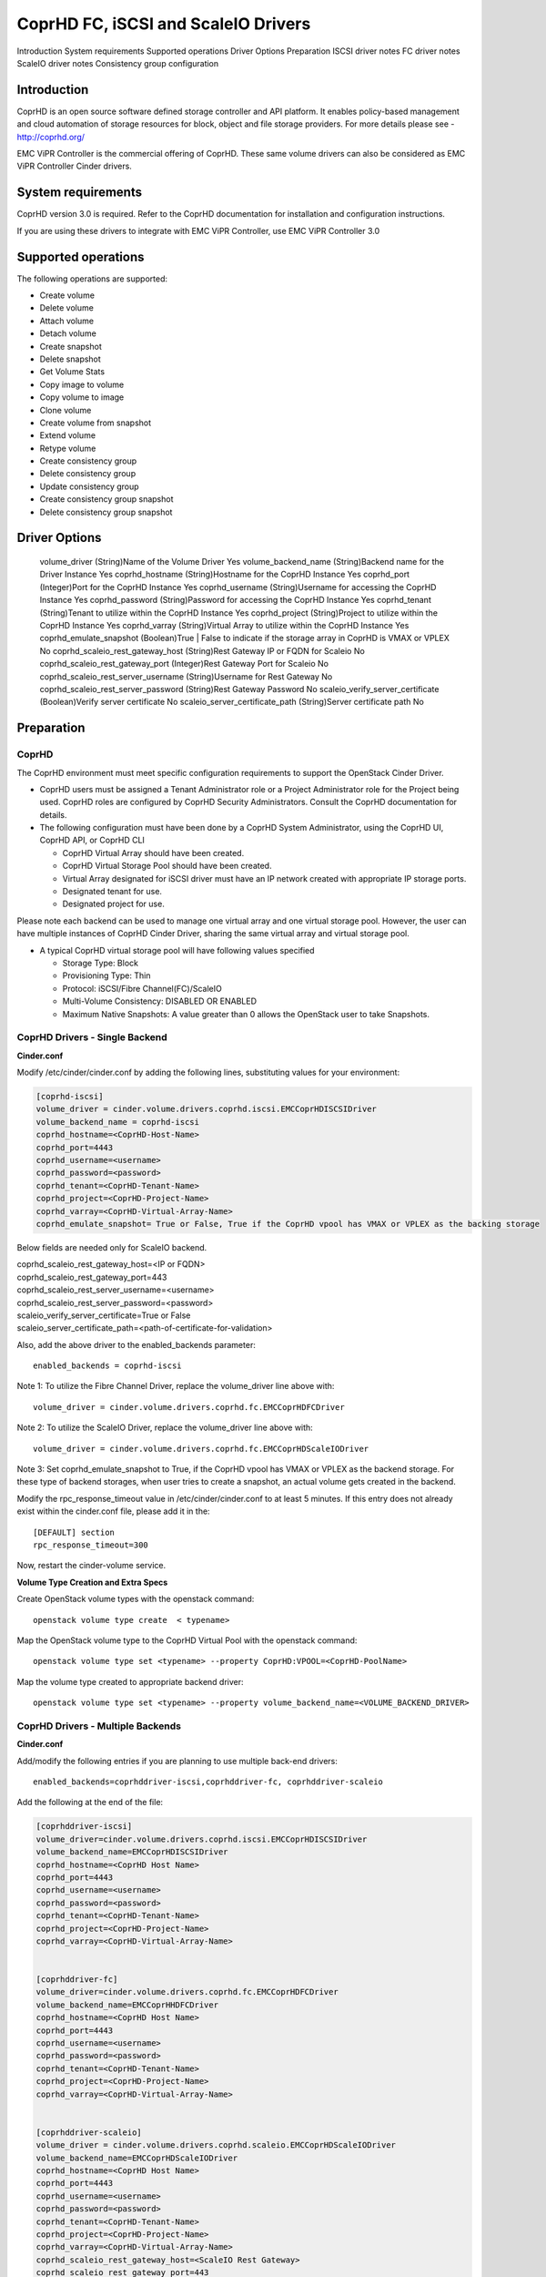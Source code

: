 ====================================
CoprHD FC, iSCSI and ScaleIO Drivers
====================================

Introduction
System requirements
Supported operations
Driver Options
Preparation
ISCSI driver notes
FC driver notes
ScaleIO driver notes
Consistency group configuration

Introduction
~~~~~~~~~~~~

CoprHD is an open source software defined storage controller and API platform.
It enables policy-based management and cloud automation of storage resources
for block, object and file storage providers.
For more details please see - http://coprhd.org/

EMC ViPR Controller is the commercial offering of CoprHD. These same volume
drivers can also be considered as EMC ViPR Controller Cinder drivers.


System requirements
~~~~~~~~~~~~~~~~~~~

CoprHD version 3.0 is required. Refer to the CoprHD documentation for
installation and configuration instructions.

If you are using these drivers to integrate with EMC ViPR Controller, use
EMC ViPR Controller 3.0


Supported operations
~~~~~~~~~~~~~~~~~~~~

The following operations are supported:

- Create volume
- Delete volume
- Attach volume
- Detach volume
- Create snapshot
- Delete snapshot
- Get Volume Stats
- Copy image to volume
- Copy volume to image
- Clone volume
- Create volume from snapshot
- Extend volume
- Retype volume
- Create consistency group
- Delete consistency group
- Update consistency group
- Create consistency group snapshot
- Delete consistency group snapshot


Driver Options
~~~~~~~~~~~~~~

.. table::

======================                =============                                                                       ===========
 Configuration Option                  Description                                                                         Mandatory
======================                =============                                                                       ===========
 volume_driver                         (String)Name of the Volume Driver                                                   Yes
 volume_backend_name                   (String)Backend name for the Driver Instance                                        Yes
 coprhd_hostname                       (String)Hostname for the CoprHD Instance                                            Yes                             
 coprhd_port                           (Integer)Port for the CoprHD Instance                                               Yes
 coprhd_username                       (String)Username for accessing the CoprHD Instance                                  Yes
 coprhd_password                       (String)Password for accessing the CoprHD Instance                                  Yes
 coprhd_tenant                         (String)Tenant to utilize within the CoprHD Instance                                Yes
 coprhd_project                        (String)Project to utilize within the CoprHD Instance                               Yes
 coprhd_varray                         (String)Virtual Array to utilize within the CoprHD Instance                         Yes
 coprhd_emulate_snapshot               (Boolean)True | False to indicate if the storage array in CoprHD is VMAX or VPLEX   No
 coprhd_scaleio_rest_gateway_host      (String)Rest Gateway IP or FQDN for Scaleio                                         No
 coprhd_scaleio_rest_gateway_port      (Integer)Rest Gateway Port for Scaleio                                              No
 coprhd_scaleio_rest_server_username   (String)Username for Rest Gateway                                                   No                                  
 coprhd_scaleio_rest_server_password   (String)Rest Gateway Password                                                       No
 scaleio_verify_server_certificate     (Boolean)Verify server certificate                                                  No
 scaleio_server_certificate_path       (String)Server certificate path                                                     No





Preparation
~~~~~~~~~~~

CoprHD
------

The CoprHD environment must meet specific configuration requirements to
support the OpenStack Cinder Driver.

- CoprHD users must be assigned a Tenant Administrator role or a Project
  Administrator role for the Project being used. CoprHD roles are configured
  by CoprHD Security Administrators.  Consult the CoprHD documentation for
  details.

- The following configuration must have been done by a CoprHD System
  Administrator, using the CoprHD UI, CoprHD API, or CoprHD CLI

  - CoprHD Virtual Array should have been created.
  - CoprHD Virtual Storage Pool should have been created.
  - Virtual Array designated for iSCSI driver must have an IP network created
    with appropriate IP storage ports.
  - Designated tenant for use.
  - Designated project for use.

Please note each backend can be used to manage one virtual array and one
virtual storage pool. However, the user can have multiple instances of CoprHD
Cinder Driver, sharing the same virtual array and virtual storage pool.

- A typical CoprHD virtual storage pool will have following values specified

  - Storage Type: Block
  - Provisioning Type: Thin
  - Protocol: iSCSI/Fibre Channel(FC)/ScaleIO
  - Multi-Volume Consistency: DISABLED OR ENABLED
  - Maximum Native Snapshots: A value greater than 0 allows the OpenStack user
    to take Snapshots.


CoprHD Drivers - Single Backend
-------------------------------

**Cinder.conf** 

Modify /etc/cinder/cinder.conf by adding the following lines,
substituting values for your environment:

.. code-block:: ini

    [coprhd-iscsi]
    volume_driver = cinder.volume.drivers.coprhd.iscsi.EMCCoprHDISCSIDriver
    volume_backend_name = coprhd-iscsi
    coprhd_hostname=<CoprHD-Host-Name>
    coprhd_port=4443
    coprhd_username=<username>
    coprhd_password=<password>
    coprhd_tenant=<CoprHD-Tenant-Name> 
    coprhd_project=<CoprHD-Project-Name>
    coprhd_varray=<CoprHD-Virtual-Array-Name>
    coprhd_emulate_snapshot= True or False, True if the CoprHD vpool has VMAX or VPLEX as the backing storage

Below fields are needed only for ScaleIO backend.

| coprhd_scaleio_rest_gateway_host=<IP or FQDN>
| coprhd_scaleio_rest_gateway_port=443
| coprhd_scaleio_rest_server_username=<username>
| coprhd_scaleio_rest_server_password=<password>
| scaleio_verify_server_certificate=True or False
| scaleio_server_certificate_path=<path-of-certificate-for-validation>

Also, add the above driver to the enabled_backends parameter::

  enabled_backends = coprhd-iscsi

Note 1: To utilize the Fibre Channel Driver, replace the volume_driver
line above with::

  volume_driver = cinder.volume.drivers.coprhd.fc.EMCCoprHDFCDriver

Note 2: To utilize the ScaleIO Driver, replace the volume_driver line above
with::

  volume_driver = cinder.volume.drivers.coprhd.fc.EMCCoprHDScaleIODriver

Note 3: Set coprhd_emulate_snapshot to True, if the CoprHD vpool has VMAX or
VPLEX as the backend storage. For these type of backend storages, when user
tries to create a snapshot, an actual volume gets created in the backend.

Modify the rpc_response_timeout value in /etc/cinder/cinder.conf to at least
5 minutes. If this entry does not already exist within the cinder.conf file,
please add it in the::

  [DEFAULT] section
  rpc_response_timeout=300

Now, restart the cinder-volume service.

**Volume Type Creation and Extra Specs**

Create OpenStack volume types with the openstack command::

  openstack volume type create  < typename>

Map the OpenStack volume type to the CoprHD Virtual Pool with the openstack
command::

  openstack volume type set <typename> --property CoprHD:VPOOL=<CoprHD-PoolName>

Map the volume type created to appropriate backend driver::

  openstack volume type set <typename> --property volume_backend_name=<VOLUME_BACKEND_DRIVER>


CoprHD Drivers - Multiple Backends
----------------------------------

**Cinder.conf**

Add/modify the following entries if you are planning to use multiple back-end drivers::

  enabled_backends=coprhddriver-iscsi,coprhddriver-fc, coprhddriver-scaleio

Add the following at the end of the file:

.. code-block:: ini

  [coprhddriver-iscsi]
  volume_driver=cinder.volume.drivers.coprhd.iscsi.EMCCoprHDISCSIDriver
  volume_backend_name=EMCCoprHDISCSIDriver
  coprhd_hostname=<CoprHD Host Name>
  coprhd_port=4443
  coprhd_username=<username>
  coprhd_password=<password>
  coprhd_tenant=<CoprHD-Tenant-Name>
  coprhd_project=<CoprHD-Project-Name>
  coprhd_varray=<CoprHD-Virtual-Array-Name>


  [coprhddriver-fc]
  volume_driver=cinder.volume.drivers.coprhd.fc.EMCCoprHDFCDriver
  volume_backend_name=EMCCoprHHDFCDriver
  coprhd_hostname=<CoprHD Host Name>
  coprhd_port=4443
  coprhd_username=<username>
  coprhd_password=<password>
  coprhd_tenant=<CoprHD-Tenant-Name>
  coprhd_project=<CoprHD-Project-Name>
  coprhd_varray=<CoprHD-Virtual-Array-Name>


  [coprhddriver-scaleio]
  volume_driver = cinder.volume.drivers.coprhd.scaleio.EMCCoprHDScaleIODriver
  volume_backend_name=EMCCoprHDScaleIODriver
  coprhd_hostname=<CoprHD Host Name>
  coprhd_port=4443
  coprhd_username=<username>
  coprhd_password=<password>
  coprhd_tenant=<CoprHD-Tenant-Name>
  coprhd_project=<CoprHD-Project-Name>
  coprhd_varray=<CoprHD-Virtual-Array-Name>
  coprhd_scaleio_rest_gateway_host=<ScaleIO Rest Gateway>
  coprhd_scaleio_rest_gateway_port=443
  coprhd_scaleio_rest_server_username=<rest gateway username>
  coprhd_scaleio_rest_server_password=<rest gateway password>
  scaleio_verify_server_certificate=True or False
  scaleio_server_certificate_path=<certificate path>


Restart the cinder-volume service.


**Volume Type Creation and Extra Specs**

Setup the volume-types and volume-type to volume-backend association::

  openstack volume type create "CoprHD High Performance ISCSI" 
  openstack volume type set "CoprHD High Performance ISCSI" --property  CoprHD:VPOOL="High Performance ISCSI"
  openstack volume type set "CoprHD High Performance ISCSI" --property  volume_backend_name= EMCCoprHDISCSIDriver

  openstack volume type create "CoprHD High Performance FC"
  openstack volume type set "CoprHD High Performance FC" --property  CoprHD:VPOOL="High Performance FC"
  openstack volume type set "CoprHD High Performance FC" --property  volume_backend_name= EMCCoprHDFCDriver

  openstack volume type create "CoprHD performance SIO"
  openstack volume type set "CoprHD performance SIO" --property  CoprHD:VPOOL="Scaled Perf"
  openstack volume type set "CoprHD performance SIO" --property  volume_backend_name= EMCCoprHDScaleIODriver


ISCSI driver notes
~~~~~~~~~~~~~~~~~~

* The openstack compute host must be added to the CoprHD along with its ISCSI
  initiator
* The ISCSI initiator must be associated with IP network on the CoprHD


FC driver notes
~~~~~~~~~~~~~~~

* The OpenStack compute host must be attached to a VSAN or fabric discovered
  by CoprHD
* There is no need to perform any SAN zoning operations. CoprHD will perform
  the necessary operations automatically as part of the provisioning process


ScaleIO driver notes
~~~~~~~~~~~~~~~~~~~~

* Please install the ScaleIO SDC on the openstack compute host
* The OpenStack compute host must be added as the SDC to the ScaleIO MDS
  using the below commands::

    /opt/emc/scaleio/sdc/bin/drv_cfg --add_mdm --ip List of MDM IPs(starting with primary MDM and separated by comma)
    Example: /opt/emc/scaleio/sdc/bin/drv_cfg --add_mdm --ip 10.247.78.45,10.247.78.46,10.247.78.47

Verify the above with the following command. It should list the above configuration.
/opt/emc/scaleio/sdc/bin/drv_cfg --query_mdms

This step has to be repeated whenever the SDC(openstack host in this case) is rebooted.


Consistency group configuration
~~~~~~~~~~~~~~~~~~~~~~~~~~~~~~~

To enable the support of consistency group and consistency group snapshot
operations, use a text editor to edit the file /etc/cinder/policy.json and
change the values of the below fields as specified. Upon editing the file,
restart the c-api service::

  "consistencygroup:create" : "",
  "consistencygroup:delete": "",
  "consistencygroup:get": "",
  "consistencygroup:get_all": "",
  "consistencygroup:update": "",
  "consistencygroup:create_cgsnapshot" : "group:nobody",
  "consistencygroup:delete_cgsnapshot": "group:nobody",
  "consistencygroup:get_cgsnapshot": "group:nobody",
  "consistencygroup:get_all_cgsnapshots": "group:nobody",


Names of resources in backend storage
~~~~~~~~~~~~~~~~~~~~~~~~~~~~~~~~~~~~~

All the resources like Volume, Consistency Group, Snapshot and Consistency
Group Snapshot will use the display name in openstack for naming in the
backend storage.